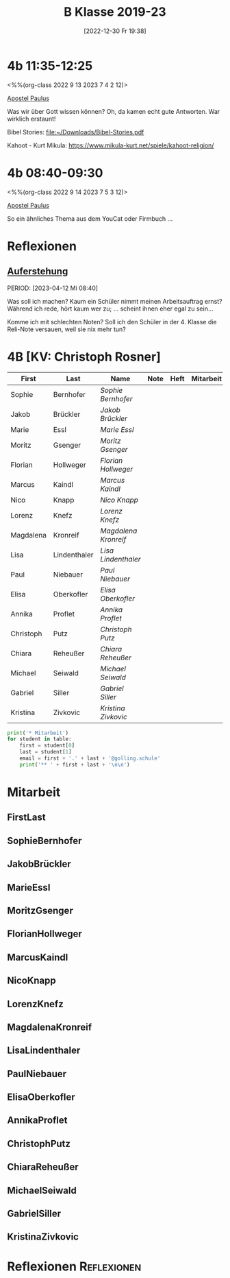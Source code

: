 #+title:      B Klasse 2019-23
#+date:       [2022-12-30 Fr 19:38]
#+filetags:   :4b:Project:
#+identifier: 20221230T193843
#+CATEGORY: golling

* 4b 11:35-12:25
<%%(org-class 2022 9 13 2023 7 4 2 12)>

[[denote:20221226T111248][Apostel Paulus]]

Was wir über Gott wissen können?
Oh, da kamen echt gute Antworten. War wirklich erstaunt!

Bibel Stories:
[[file:~/Downloads/Bibel-Stories.pdf]]

Kahoot - Kurt Mikula:
[[https://www.mikula-kurt.net/spiele/kahoot-religion/]]

* 4b 08:40-09:30
<%%(org-class 2022 9 14 2023 7 5 3 12)>

[[denote:20221226T111248][Apostel Paulus]]

So ein ähnliches Thema aus dem YouCat oder Firmbuch ...


* Reflexionen

** [[denote:20230403T101428][Auferstehung]]
PERIOD: [2023-04-12 Mi 08:40]

Was soll ich machen? Kaum ein Schüler nimmt meinen Arbeitsauftrag ernst? Während ich rede, hört kaum wer zu; ... scheint ihnen eher egal zu sein...

Komme ich mit schlechten Noten? Soll ich den Schüler in der 4. Klasse die Reli-Note versauen, weil sie nix mehr tun?

* 4B [KV: Christoph Rosner]


#+Name: 2021-students
| First     | Last         | Name               | Note | Heft | Mitarbeit | LZK |
|-----------+--------------+--------------------+------+------+-----------+-----|
| Sophie    | Bernhofer    | [[SophieBernhofer][Sophie Bernhofer]]   |      |      |           |     |
| Jakob     | Brückler     | [[JakobBrückler][Jakob Brückler]]     |      |      |           |     |
| Marie     | Essl         | [[MarieEssl][Marie Essl]]         |      |      |           |     |
| Moritz    | Gsenger      | [[MoritzGsenger][Moritz Gsenger]]     |      |      |           |     |
| Florian   | Hollweger    | [[FlorianHollweger][Florian Hollweger]]  |      |      |           |     |
| Marcus    | Kaindl       | [[MarcusKaindl][Marcus Kaindl]]      |      |      |           |     |
| Nico      | Knapp        | [[NicoKnapp][Nico Knapp]]         |      |      |           |     |
| Lorenz    | Knefz        | [[LorenzKnefz][Lorenz Knefz]]       |      |      |           |     |
| Magdalena | Kronreif     | [[MagdalenaKronreif][Magdalena Kronreif]] |      |      |           |     |
| Lisa      | Lindenthaler | [[LisaLindenthaler][Lisa Lindenthaler]]  |      |      |           |     |
| Paul      | Niebauer     | [[PaulNiebauer][Paul Niebauer]]      |      |      |           |     |
| Elisa     | Oberkofler   | [[ElisaOberkofler][Elisa Oberkofler]]   |      |      |           |     |
| Annika    | Proflet      | [[AnnikaProflet][Annika Proflet]]     |      |      |           |     |
| Christoph | Putz         | [[ChristophPutz][Christoph Putz]]     |      |      |           |     |
| Chiara    | Reheußer     | [[ChiaraReheußer][Chiara Reheußer]]    |      |      |           |     |
| Michael   | Seiwald      | [[MichaelSeiwald][Michael Seiwald]]    |      |      |           |     |
| Gabriel   | Siller       | [[GabrielSiller][Gabriel Siller]]     |      |      |           |     |
| Kristina  | Zivkovic     | [[KristinaZivkovic][Kristina Zivkovic]]  |      |      |           |     |
|-----------+--------------+--------------------+------+------+-----------+-----|
#+TBLFM: $4=vmean($5..$>)
#+TBLFM: $3='(concat "[[" $1 $2 "][" $1 " " $2 "]]")
#+TBLFM: $4='(identity remote(2021-22-Mitarbeit,@@#$4))

#+BEGIN_SRC python :var table=2021-students :results output raw
print('* Mitarbeit')
for student in table:
    first = student[0]
    last = student[1]
    email = first + '.' + last + '@golling.schule'
    print('** ' + first + last + '\n\n')
#+END_SRC

#+RESULTS:
* Mitarbeit
** FirstLast


** SophieBernhofer


** JakobBrückler


** MarieEssl


** MoritzGsenger


** FlorianHollweger


** MarcusKaindl


** NicoKnapp


** LorenzKnefz


** MagdalenaKronreif


** LisaLindenthaler


** PaulNiebauer


** ElisaOberkofler


** AnnikaProflet


** ChristophPutz


** ChiaraReheußer


** MichaelSeiwald


** GabrielSiller


** KristinaZivkovic


* Reflexionen                                                   :Reflexionen:


